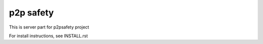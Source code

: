 p2p safety
==========

This is server part for p2psafety project

For install instructions, see INSTALL.rst
